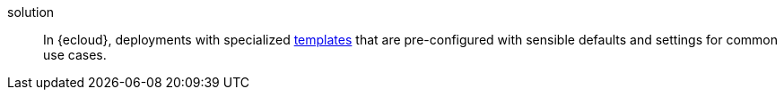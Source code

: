 
[[glossary-solution]] solution::
In {ecloud}, deployments with specialized
<<glossary-deployment-template,templates>> that are pre-configured with sensible
defaults and settings for common use cases.
//Source: Cloud
